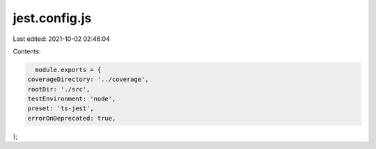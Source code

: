 jest.config.js
==============

Last edited: 2021-10-02 02:46:04

Contents:

.. code-block:: js

    module.exports = {
  coverageDirectory: '../coverage',
  rootDir: './src',
  testEnvironment: 'node',
  preset: 'ts-jest',
  errorOnDeprecated: true,
};


